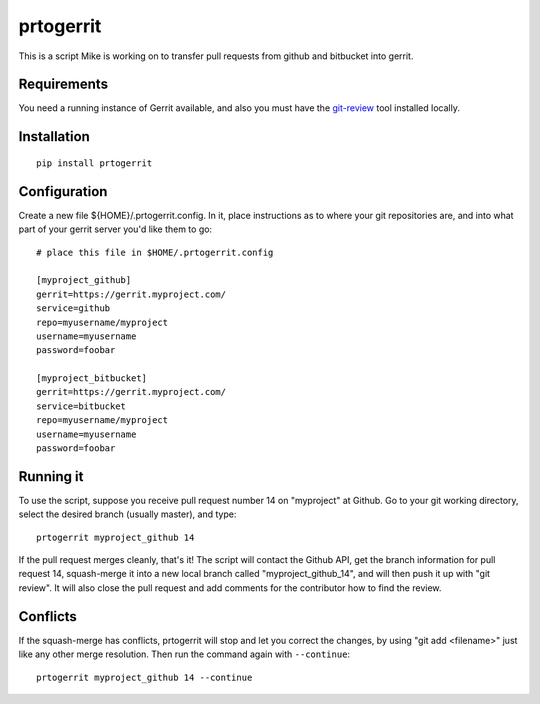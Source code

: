 prtogerrit
==========

This is a script Mike is working on to transfer pull requests from
github and bitbucket into gerrit.

Requirements
------------

You need a running instance of Gerrit available, and also you must have
the `git-review <http://docs.openstack.org/infra/git-review/>`_ tool installed locally.

Installation
------------

::

	pip install prtogerrit

Configuration
-------------

Create a new file ${HOME}/.prtogerrit.config.  In it, place instructions
as to where your git repositories are, and into what part of your gerrit
server you'd like them to go::

	# place this file in $HOME/.prtogerrit.config

	[myproject_github]
	gerrit=https://gerrit.myproject.com/
	service=github
	repo=myusername/myproject
	username=myusername
	password=foobar

	[myproject_bitbucket]
	gerrit=https://gerrit.myproject.com/
	service=bitbucket
	repo=myusername/myproject
	username=myusername
	password=foobar

Running it
----------

To use the script, suppose you receive pull request number 14 on "myproject"
at Github.  Go to your git working directory, select the desired branch
(usually master), and type::

	prtogerrit myproject_github 14

If the pull request merges cleanly, that's it!  The script will contact
the Github API, get the branch information for pull request 14, squash-merge
it into a new local branch called "myproject_github_14", and will then
push it up with "git review".  It will also close the pull request and
add comments for the contributor how to find the review.

Conflicts
---------

If the squash-merge has conflicts, prtogerrit will stop and let you correct
the changes, by using "git add <filename>" just like any other merge
resolution.  Then run the command again with ``--continue``::

	prtogerrit myproject_github 14 --continue
